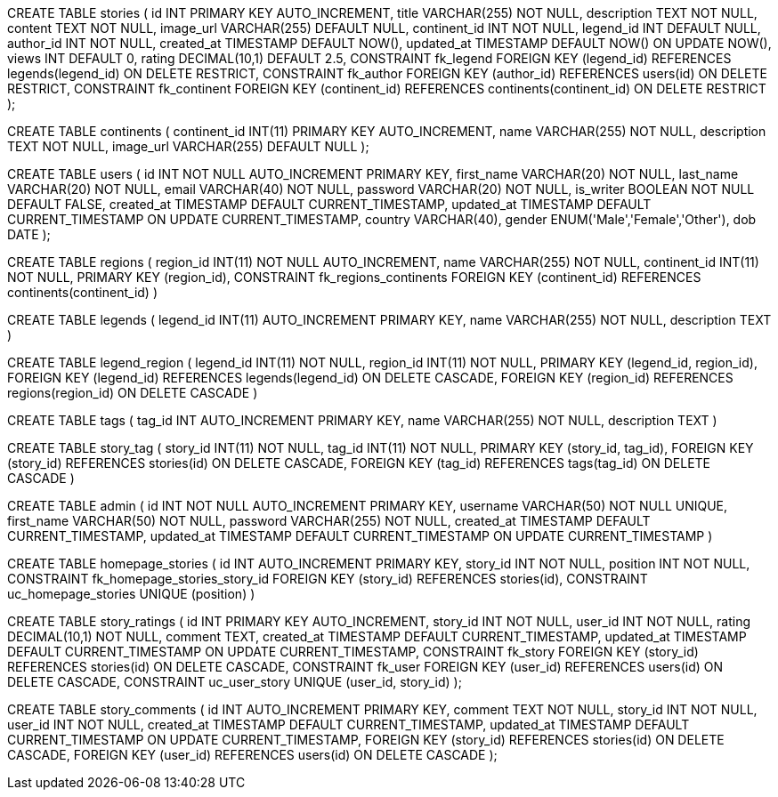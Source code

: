 
CREATE TABLE stories (
    id INT PRIMARY KEY AUTO_INCREMENT,
    title VARCHAR(255) NOT NULL,
    description TEXT NOT NULL,
    content TEXT NOT NULL,
    image_url VARCHAR(255) DEFAULT NULL,
    continent_id INT NOT NULL,
    legend_id INT DEFAULT NULL,
    author_id INT NOT NULL,
    created_at TIMESTAMP DEFAULT NOW(),
    updated_at TIMESTAMP DEFAULT NOW() ON UPDATE NOW(),
    views INT DEFAULT 0,
    rating DECIMAL(10,1) DEFAULT 2.5,
    CONSTRAINT fk_legend
        FOREIGN KEY (legend_id) REFERENCES legends(legend_id)
        ON DELETE RESTRICT,
    CONSTRAINT fk_author
        FOREIGN KEY (author_id) REFERENCES users(id)
        ON DELETE RESTRICT,
    CONSTRAINT fk_continent
        FOREIGN KEY (continent_id) REFERENCES continents(continent_id)
        ON DELETE RESTRICT
);


CREATE TABLE continents (
  continent_id INT(11) PRIMARY KEY AUTO_INCREMENT,
    name VARCHAR(255) NOT NULL,
    description TEXT NOT NULL,
    image_url VARCHAR(255) DEFAULT NULL 
);

// combining storytellers and users table
CREATE TABLE users (
    id INT NOT NULL AUTO_INCREMENT PRIMARY KEY,
    first_name VARCHAR(20) NOT NULL,
    last_name VARCHAR(20) NOT NULL,
    email VARCHAR(40) NOT NULL,
    password VARCHAR(20) NOT NULL,
    is_writer BOOLEAN NOT NULL DEFAULT FALSE,
    created_at TIMESTAMP DEFAULT CURRENT_TIMESTAMP,
    updated_at TIMESTAMP DEFAULT CURRENT_TIMESTAMP ON UPDATE CURRENT_TIMESTAMP,
    country VARCHAR(40),
    gender ENUM('Male','Female','Other'),
    dob DATE
); 


// regions
CREATE TABLE regions (
   region_id INT(11) NOT NULL AUTO_INCREMENT,
    name VARCHAR(255) NOT NULL,
    continent_id INT(11) NOT NULL,
    PRIMARY KEY (region_id),
    CONSTRAINT fk_regions_continents FOREIGN KEY 
    (continent_id) REFERENCES continents(continent_id)
)

// -- Legends table
CREATE TABLE legends (
     legend_id INT(11)  AUTO_INCREMENT PRIMARY KEY,
    name VARCHAR(255) NOT NULL,
    description TEXT
) 

// -- Association table between legends and regions
CREATE TABLE legend_region (
 legend_id INT(11) NOT NULL,
    region_id INT(11) NOT NULL,
    PRIMARY KEY (legend_id, region_id),
    FOREIGN KEY (legend_id) REFERENCES legends(legend_id) ON DELETE CASCADE,
    FOREIGN KEY (region_id) REFERENCES regions(region_id) ON DELETE CASCADE
) 

// tags table
CREATE TABLE tags (
    tag_id INT AUTO_INCREMENT PRIMARY KEY,
    name VARCHAR(255) NOT NULL, 
    description TEXT
)

// story-tag table
CREATE TABLE story_tag (
    story_id INT(11) NOT NULL,
    tag_id INT(11) NOT NULL,
    PRIMARY KEY (story_id, tag_id),
    FOREIGN KEY (story_id) REFERENCES stories(id) ON DELETE CASCADE,
    FOREIGN KEY (tag_id) REFERENCES tags(tag_id) ON DELETE CASCADE
)

// admin table
CREATE TABLE admin (
    id INT NOT NULL AUTO_INCREMENT PRIMARY KEY,
    username VARCHAR(50) NOT NULL UNIQUE,
    first_name VARCHAR(50) NOT NULL,
    password VARCHAR(255) NOT NULL,
    created_at TIMESTAMP DEFAULT CURRENT_TIMESTAMP,
    updated_at TIMESTAMP DEFAULT CURRENT_TIMESTAMP ON UPDATE CURRENT_TIMESTAMP
)

// homepage_stories table
CREATE TABLE homepage_stories (
    id INT AUTO_INCREMENT PRIMARY KEY,
    story_id INT NOT NULL,
    position INT NOT NULL,
    CONSTRAINT fk_homepage_stories_story_id FOREIGN KEY (story_id) REFERENCES stories(id),
    CONSTRAINT uc_homepage_stories UNIQUE (position)
)

// #TODO new tables to create and add to database_schema.adoc

// story_ratings table
CREATE TABLE story_ratings (
    id INT PRIMARY KEY AUTO_INCREMENT,
    story_id INT NOT NULL,
    user_id INT NOT NULL,
    rating DECIMAL(10,1) NOT NULL,
    comment TEXT,
    created_at TIMESTAMP DEFAULT CURRENT_TIMESTAMP,
    updated_at TIMESTAMP DEFAULT CURRENT_TIMESTAMP ON UPDATE CURRENT_TIMESTAMP,
    CONSTRAINT fk_story
        FOREIGN KEY (story_id) REFERENCES stories(id)
        ON DELETE CASCADE,
    CONSTRAINT fk_user
        FOREIGN KEY (user_id) REFERENCES users(id)
        ON DELETE CASCADE,
    CONSTRAINT uc_user_story UNIQUE (user_id, story_id)
);


CREATE TABLE story_comments (
    id INT AUTO_INCREMENT PRIMARY KEY,
    comment TEXT NOT NULL,
    story_id INT NOT NULL,
    user_id INT NOT NULL,
    created_at TIMESTAMP DEFAULT CURRENT_TIMESTAMP,
    updated_at TIMESTAMP DEFAULT CURRENT_TIMESTAMP ON UPDATE CURRENT_TIMESTAMP,
    FOREIGN KEY (story_id) REFERENCES stories(id) ON DELETE CASCADE,
    FOREIGN KEY (user_id) REFERENCES users(id) ON DELETE CASCADE
);

